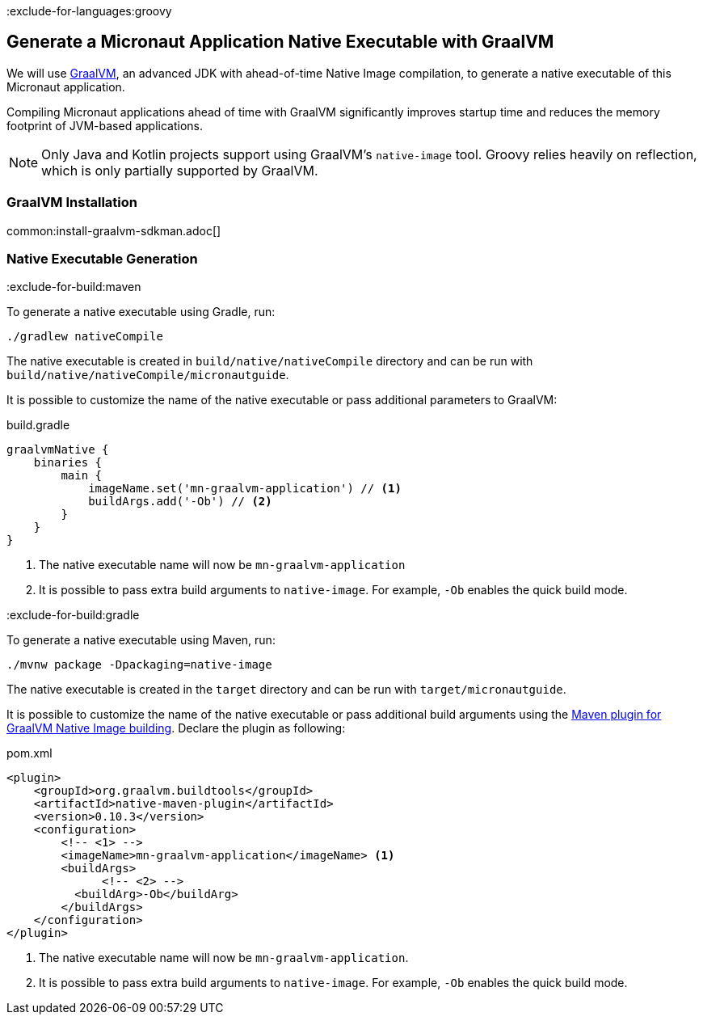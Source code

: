 :exclude-for-languages:groovy

== Generate a Micronaut Application Native Executable with GraalVM

We will use https://www.graalvm.org/[GraalVM], an advanced JDK with ahead-of-time Native Image compilation, to generate a native executable of this Micronaut application.

Compiling Micronaut applications ahead of time with GraalVM significantly improves startup time and reduces the memory footprint of JVM-based applications.

NOTE: Only Java and Kotlin projects support using GraalVM's `native-image` tool. Groovy relies heavily on reflection, which is only partially supported by GraalVM.

=== GraalVM Installation

common:install-graalvm-sdkman.adoc[]

=== Native Executable Generation

:exclude-for-build:maven

To generate a native executable using Gradle, run:

[source, bash]
----
./gradlew nativeCompile
----

The native executable is created in `build/native/nativeCompile` directory and can be run with `build/native/nativeCompile/micronautguide`.

It is possible to customize the name of the native executable or pass additional parameters to GraalVM:

.build.gradle
[source,groovy]
----
graalvmNative {
    binaries {
        main {
            imageName.set('mn-graalvm-application') // <1>
            buildArgs.add('-Ob') // <2>
        }
    }
}
----
<1> The native executable name will now be `mn-graalvm-application`
<2> It is possible to pass extra build arguments to `native-image`. For example, `-Ob` enables the quick build mode.

:exclude-for-build:

:exclude-for-build:gradle

To generate a native executable using Maven, run:

[source, bash]
----
./mvnw package -Dpackaging=native-image
----

The native executable is created in the `target` directory and can be run with `target/micronautguide`.

It is possible to customize the name of the native executable or pass additional build arguments using the https://graalvm.github.io/native-build-tools/latest/maven-plugin.html[Maven plugin for GraalVM Native Image building]. Declare the plugin as following:

.pom.xml
[source,xml]
----
<plugin>
    <groupId>org.graalvm.buildtools</groupId>
    <artifactId>native-maven-plugin</artifactId>
    <version>0.10.3</version>
    <configuration>
        <!-- <1> -->
        <imageName>mn-graalvm-application</imageName> <1>
        <buildArgs>
	      <!-- <2> -->
          <buildArg>-Ob</buildArg>
        </buildArgs>
    </configuration>
</plugin>
----
<1> The native executable name will now be `mn-graalvm-application`.
<2> It is possible to pass extra build arguments to `native-image`. For example, `-Ob` enables the quick build mode.

:exclude-for-build:

:exclude-for-languages:
